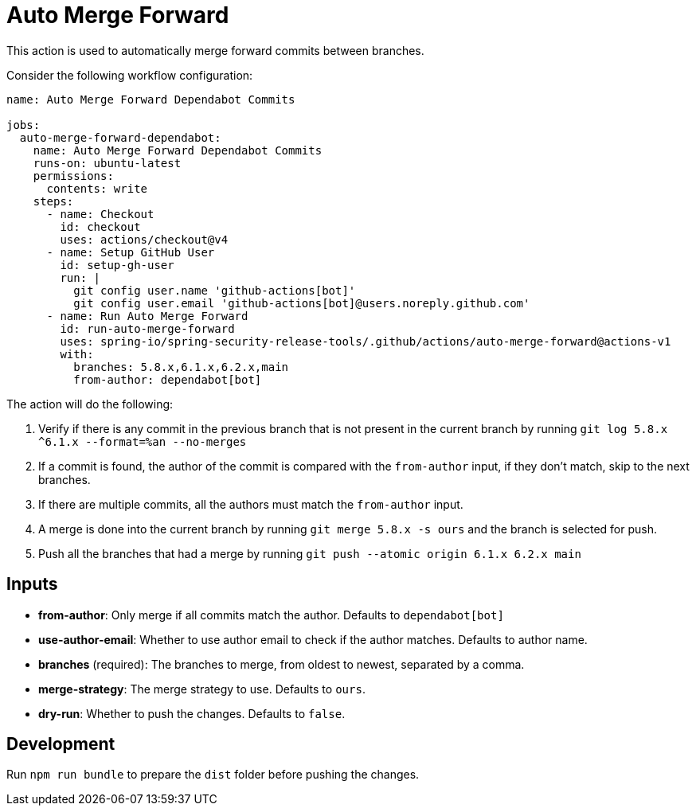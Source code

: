 = Auto Merge Forward

This action is used to automatically merge forward commits between branches.

Consider the following workflow configuration:

[source,yaml]
----
name: Auto Merge Forward Dependabot Commits

jobs:
  auto-merge-forward-dependabot:
    name: Auto Merge Forward Dependabot Commits
    runs-on: ubuntu-latest
    permissions:
      contents: write
    steps:
      - name: Checkout
        id: checkout
        uses: actions/checkout@v4
      - name: Setup GitHub User
        id: setup-gh-user
        run: |
          git config user.name 'github-actions[bot]'
          git config user.email 'github-actions[bot]@users.noreply.github.com'
      - name: Run Auto Merge Forward
        id: run-auto-merge-forward
        uses: spring-io/spring-security-release-tools/.github/actions/auto-merge-forward@actions-v1
        with:
          branches: 5.8.x,6.1.x,6.2.x,main
          from-author: dependabot[bot]
----

The action will do the following:

1. Verify if there is any commit in the previous branch that is not present in the current branch by running `git log 5.8.x ^6.1.x --format=%an --no-merges`
2. If a commit is found, the author of the commit is compared with the `from-author` input, if they don't match, skip to the next branches.
   1. If there are multiple commits, all the authors must match the `from-author` input.
3. A merge is done into the current branch by running `git merge 5.8.x -s ours` and the branch is selected for push.
4. Push all the branches that had a merge by running `git push --atomic origin 6.1.x 6.2.x main`

== Inputs

- *from-author*: Only merge if all commits match the author. Defaults to `dependabot[bot]`
- *use-author-email*: Whether to use author email to check if the author matches. Defaults to author name.
- *branches* (required): The branches to merge, from oldest to newest, separated by a comma.
- *merge-strategy*: The merge strategy to use. Defaults to `ours`.
- *dry-run*: Whether to push the changes. Defaults to `false`.

== Development

Run `npm run bundle` to prepare the `dist` folder before pushing the changes.
